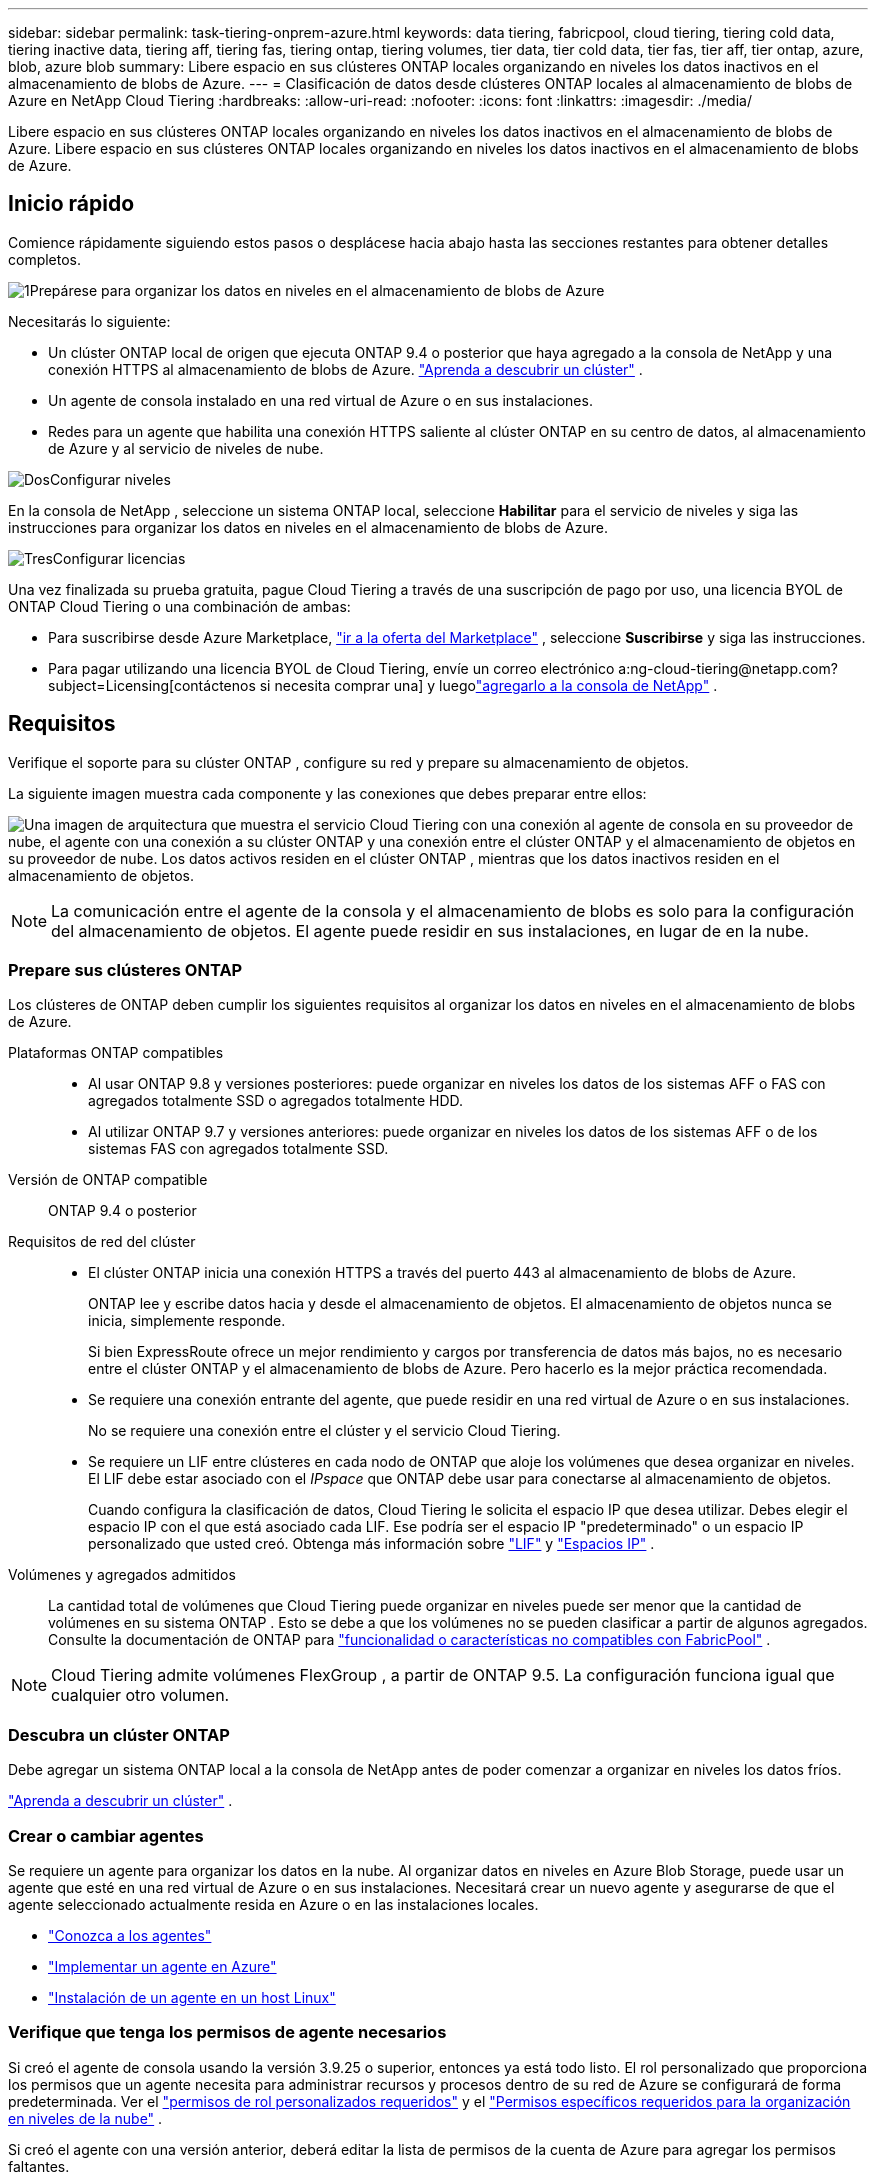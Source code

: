 ---
sidebar: sidebar 
permalink: task-tiering-onprem-azure.html 
keywords: data tiering, fabricpool, cloud tiering, tiering cold data, tiering inactive data, tiering aff, tiering fas, tiering ontap, tiering volumes, tier data, tier cold data, tier fas, tier aff, tier ontap, azure, blob, azure blob 
summary: Libere espacio en sus clústeres ONTAP locales organizando en niveles los datos inactivos en el almacenamiento de blobs de Azure. 
---
= Clasificación de datos desde clústeres ONTAP locales al almacenamiento de blobs de Azure en NetApp Cloud Tiering
:hardbreaks:
:allow-uri-read: 
:nofooter: 
:icons: font
:linkattrs: 
:imagesdir: ./media/


[role="lead"]
Libere espacio en sus clústeres ONTAP locales organizando en niveles los datos inactivos en el almacenamiento de blobs de Azure.  Libere espacio en sus clústeres ONTAP locales organizando en niveles los datos inactivos en el almacenamiento de blobs de Azure.



== Inicio rápido

Comience rápidamente siguiendo estos pasos o desplácese hacia abajo hasta las secciones restantes para obtener detalles completos.

.image:https://raw.githubusercontent.com/NetAppDocs/common/main/media/number-1.png["1"]Prepárese para organizar los datos en niveles en el almacenamiento de blobs de Azure
[role="quick-margin-para"]
Necesitarás lo siguiente:

[role="quick-margin-list"]
* Un clúster ONTAP local de origen que ejecuta ONTAP 9.4 o posterior que haya agregado a la consola de NetApp y una conexión HTTPS al almacenamiento de blobs de Azure. https://docs.netapp.com/us-en/bluexp-ontap-onprem/task-discovering-ontap.html["Aprenda a descubrir un clúster"^] .
* Un agente de consola instalado en una red virtual de Azure o en sus instalaciones.
* Redes para un agente que habilita una conexión HTTPS saliente al clúster ONTAP en su centro de datos, al almacenamiento de Azure y al servicio de niveles de nube.


.image:https://raw.githubusercontent.com/NetAppDocs/common/main/media/number-2.png["Dos"]Configurar niveles
[role="quick-margin-para"]
En la consola de NetApp , seleccione un sistema ONTAP local, seleccione *Habilitar* para el servicio de niveles y siga las instrucciones para organizar los datos en niveles en el almacenamiento de blobs de Azure.

.image:https://raw.githubusercontent.com/NetAppDocs/common/main/media/number-3.png["Tres"]Configurar licencias
[role="quick-margin-para"]
Una vez finalizada su prueba gratuita, pague Cloud Tiering a través de una suscripción de pago por uso, una licencia BYOL de ONTAP Cloud Tiering o una combinación de ambas:

[role="quick-margin-list"]
* Para suscribirse desde Azure Marketplace, https://azuremarketplace.microsoft.com/en-us/marketplace/apps/netapp.cloud-manager?tab=Overview["ir a la oferta del Marketplace"^] , seleccione *Suscribirse* y siga las instrucciones.
* Para pagar utilizando una licencia BYOL de Cloud Tiering, envíe un correo electrónico a:ng-cloud-tiering@netapp.com?subject=Licensing[contáctenos si necesita comprar una] y luegolink:https://docs.netapp.com/us-en/bluexp-digital-wallet/task-manage-data-services-licenses.html["agregarlo a la consola de NetApp"] .




== Requisitos

Verifique el soporte para su clúster ONTAP , configure su red y prepare su almacenamiento de objetos.

La siguiente imagen muestra cada componente y las conexiones que debes preparar entre ellos:

image:diagram_cloud_tiering_azure.png["Una imagen de arquitectura que muestra el servicio Cloud Tiering con una conexión al agente de consola en su proveedor de nube, el agente con una conexión a su clúster ONTAP y una conexión entre el clúster ONTAP y el almacenamiento de objetos en su proveedor de nube.  Los datos activos residen en el clúster ONTAP , mientras que los datos inactivos residen en el almacenamiento de objetos."]


NOTE: La comunicación entre el agente de la consola y el almacenamiento de blobs es solo para la configuración del almacenamiento de objetos.  El agente puede residir en sus instalaciones, en lugar de en la nube.



=== Prepare sus clústeres ONTAP

Los clústeres de ONTAP deben cumplir los siguientes requisitos al organizar los datos en niveles en el almacenamiento de blobs de Azure.

Plataformas ONTAP compatibles::
+
--
* Al usar ONTAP 9.8 y versiones posteriores: puede organizar en niveles los datos de los sistemas AFF o FAS con agregados totalmente SSD o agregados totalmente HDD.
* Al utilizar ONTAP 9.7 y versiones anteriores: puede organizar en niveles los datos de los sistemas AFF o de los sistemas FAS con agregados totalmente SSD.


--
Versión de ONTAP compatible:: ONTAP 9.4 o posterior
Requisitos de red del clúster::
+
--
* El clúster ONTAP inicia una conexión HTTPS a través del puerto 443 al almacenamiento de blobs de Azure.
+
ONTAP lee y escribe datos hacia y desde el almacenamiento de objetos.  El almacenamiento de objetos nunca se inicia, simplemente responde.

+
Si bien ExpressRoute ofrece un mejor rendimiento y cargos por transferencia de datos más bajos, no es necesario entre el clúster ONTAP y el almacenamiento de blobs de Azure.  Pero hacerlo es la mejor práctica recomendada.

* Se requiere una conexión entrante del agente, que puede residir en una red virtual de Azure o en sus instalaciones.
+
No se requiere una conexión entre el clúster y el servicio Cloud Tiering.

* Se requiere un LIF entre clústeres en cada nodo de ONTAP que aloje los volúmenes que desea organizar en niveles.  El LIF debe estar asociado con el _IPspace_ que ONTAP debe usar para conectarse al almacenamiento de objetos.
+
Cuando configura la clasificación de datos, Cloud Tiering le solicita el espacio IP que desea utilizar.  Debes elegir el espacio IP con el que está asociado cada LIF.  Ese podría ser el espacio IP "predeterminado" o un espacio IP personalizado que usted creó.  Obtenga más información sobre https://docs.netapp.com/us-en/ontap/networking/create_a_lif.html["LIF"^] y https://docs.netapp.com/us-en/ontap/networking/standard_properties_of_ipspaces.html["Espacios IP"^] .



--
Volúmenes y agregados admitidos:: La cantidad total de volúmenes que Cloud Tiering puede organizar en niveles puede ser menor que la cantidad de volúmenes en su sistema ONTAP .  Esto se debe a que los volúmenes no se pueden clasificar a partir de algunos agregados.  Consulte la documentación de ONTAP para https://docs.netapp.com/us-en/ontap/fabricpool/requirements-concept.html#functionality-or-features-not-supported-by-fabricpool["funcionalidad o características no compatibles con FabricPool"^] .



NOTE: Cloud Tiering admite volúmenes FlexGroup , a partir de ONTAP 9.5.  La configuración funciona igual que cualquier otro volumen.



=== Descubra un clúster ONTAP

Debe agregar un sistema ONTAP local a la consola de NetApp antes de poder comenzar a organizar en niveles los datos fríos.

https://docs.netapp.com/us-en/bluexp-ontap-onprem/task-discovering-ontap.html["Aprenda a descubrir un clúster"^] .



=== Crear o cambiar agentes

Se requiere un agente para organizar los datos en la nube.  Al organizar datos en niveles en Azure Blob Storage, puede usar un agente que esté en una red virtual de Azure o en sus instalaciones.  Necesitará crear un nuevo agente y asegurarse de que el agente seleccionado actualmente resida en Azure o en las instalaciones locales.

* https://docs.netapp.com/us-en/bluexp-setup-admin/concept-connectors.html["Conozca a los agentes"^]
* https://docs.netapp.com/us-en/bluexp-setup-admin/task-quick-start-connector-azure.html["Implementar un agente en Azure"^]
* https://docs.netapp.com/us-en/bluexp-setup-admin/task-quick-start-connector-on-prem.html["Instalación de un agente en un host Linux"^]




=== Verifique que tenga los permisos de agente necesarios

Si creó el agente de consola usando la versión 3.9.25 o superior, entonces ya está todo listo.  El rol personalizado que proporciona los permisos que un agente necesita para administrar recursos y procesos dentro de su red de Azure se configurará de forma predeterminada.  Ver el https://docs.netapp.com/us-en/bluexp-setup-admin/reference-permissions-azure.html#custom-role-permissions["permisos de rol personalizados requeridos"^] y el https://docs.netapp.com/us-en/bluexp-setup-admin/reference-permissions-azure.html#cloud-tiering["Permisos específicos requeridos para la organización en niveles de la nube"^] .

Si creó el agente con una versión anterior, deberá editar la lista de permisos de la cuenta de Azure para agregar los permisos faltantes.



=== Preparar la red para el agente de consola

Asegúrese de que el agente de consola tenga las conexiones de red necesarias.  El agente se puede instalar localmente o en Azure.

.Pasos
. Asegúrese de que la red donde está instalado el agente permita las siguientes conexiones:
+
** Una conexión HTTPS a través del puerto 443 al servicio Cloud Tiering y a su almacenamiento de objetos Azure Blob(https://docs.netapp.com/us-en/bluexp-setup-admin/task-set-up-networking-azure.html#endpoints-contacted-for-day-to-day-operations["ver la lista de puntos finales"^] )
** Una conexión HTTPS a través del puerto 443 a su LIF de administración de clúster ONTAP


. Si es necesario, habilite un punto final de servicio de VNet para el almacenamiento de Azure.
+
Se recomienda un punto final de servicio de VNet al almacenamiento de Azure si tiene una conexión ExpressRoute o VPN desde su clúster de ONTAP a la VNet y desea que la comunicación entre el agente y el almacenamiento de blobs permanezca en su red privada virtual.





=== Preparar el almacenamiento de blobs de Azure

Al configurar la organización en niveles, debe identificar el grupo de recursos que desea usar, así como la cuenta de almacenamiento y el contenedor de Azure que pertenecen al grupo de recursos.  Una cuenta de almacenamiento permite que Cloud Tiering autentique y acceda al contenedor Blob utilizado para la clasificación de datos.

Cloud Tiering permite la organización en niveles de cualquier cuenta de almacenamiento en cualquier región a la que se pueda acceder a través del agente.

Cloud Tiering solo admite los tipos de cuentas de almacenamiento General Purpose v2 y Premium Block Blob.


NOTE: Si planea configurar Cloud Tiering para usar un nivel de acceso de menor costo al que se trasladarán sus datos estratificados después de una cierta cantidad de días, no debe seleccionar ninguna regla de ciclo de vida al configurar el contenedor en su cuenta de Azure.  Cloud Tiering gestiona las transiciones del ciclo de vida.



== Agrupe los datos inactivos desde su primer clúster en Azure Blob Storage

Después de preparar su entorno de Azure, comience a organizar en niveles los datos inactivos desde su primer clúster.

.Lo que necesitarás
https://docs.netapp.com/us-en/bluexp-ontap-onprem/task-discovering-ontap.html["Un sistema ONTAP local para la consola de NetApp"^] .

.Pasos
. Seleccione el sistema ONTAP local.
. Haga clic en *Habilitar* para el servicio de niveles desde el panel derecho.
+
Si el destino de niveles de Azure Blob existe como un sistema en la página Sistemas, puede arrastrar el clúster al sistema de Azure Blob para iniciar el asistente de configuración.

+
image:screenshot_setup_tiering_onprem.png["Una captura de pantalla que muestra la opción Habilitar que aparece en el lado derecho de la pantalla después de seleccionar un sistema ONTAP local."]

. *Definir nombre de almacenamiento de objetos*: ingrese un nombre para este almacenamiento de objetos.  Debe ser único respecto de cualquier otro almacenamiento de objetos que pueda estar utilizando con agregados en este clúster.
. *Seleccionar proveedor*: seleccione *Microsoft Azure* y seleccione *Continuar*.
. *Seleccionar proveedor*: seleccione *Microsoft Azure* y seleccione *Continuar*.
. Complete los pasos en las páginas *Crear almacenamiento de objetos*:
+
.. *Grupo de recursos*: seleccione un grupo de recursos donde se administra un contenedor existente o donde desea crear un nuevo contenedor para datos escalonados y seleccione *Continuar*.
.. *Grupo de recursos*: seleccione un grupo de recursos donde se administra un contenedor existente o donde desea crear un nuevo contenedor para datos escalonados y seleccione *Continuar*.
+
Al utilizar un agente local, debe ingresar la suscripción de Azure que proporciona acceso al grupo de recursos.

.. *Contenedor de Azure*: seleccione el botón de opción para agregar un nuevo contenedor de Blobs a una cuenta de almacenamiento o para usar un contenedor existente.  Luego, seleccione la cuenta de almacenamiento y elija el contenedor existente o ingrese el nombre del nuevo contenedor.  Luego seleccione *Continuar*.
.. *Contenedor de Azure*: seleccione el botón de opción para agregar un nuevo contenedor de Blobs a una cuenta de almacenamiento o para usar un contenedor existente.  Luego, seleccione la cuenta de almacenamiento y elija el contenedor existente o ingrese el nombre del nuevo contenedor.  Luego seleccione *Continuar*.
+
Las cuentas de almacenamiento y los contenedores que aparecen en este paso pertenecen al grupo de recursos que seleccionó en el paso anterior.

.. *Ciclo de vida del nivel de acceso*: Cloud Tiering administra las transiciones del ciclo de vida de sus datos organizados en niveles.  Los datos comienzan en la clase _Hot_, pero puedes crear una regla para aplicar la clase _Cool_ a los datos después de una cierta cantidad de días.
+
Seleccione el nivel de acceso al que desea transferir los datos escalonados y la cantidad de días antes de que los datos se asignen a ese nivel y seleccione *Continuar*.  Por ejemplo, la captura de pantalla a continuación muestra que los datos escalonados se asignan a la clase _Cool_ desde la clase _Hot_ después de 45 días en el almacenamiento de objetos.

+
Si elige *Mantener los datos en este nivel de acceso*, los datos permanecerán en el nivel de acceso _Acceso activo_ y no se aplicarán reglas. link:reference-azure-support.html["Ver los niveles de acceso admitidos"^] .

+
image:screenshot_tiering_lifecycle_selection_azure.png["Una captura de pantalla que muestra cómo seleccionar otro nivel de acceso que se asigna a sus datos después de una cierta cantidad de días."]

+
Tenga en cuenta que la regla del ciclo de vida se aplica a todos los contenedores de blobs en la cuenta de almacenamiento seleccionada.

.. *Red de clúster*: seleccione el espacio IP que ONTAP debe usar para conectarse al almacenamiento de objetos y seleccione *Continuar*.
+
Seleccionar el espacio IP correcto garantiza que Cloud Tiering pueda configurar una conexión desde ONTAP al almacenamiento de objetos de su proveedor de nube.

+
También puede configurar el ancho de banda de red disponible para cargar datos inactivos al almacenamiento de objetos definiendo la "Tasa de transferencia máxima".  Seleccione el botón de opción *Limitado* e ingrese el ancho de banda máximo que se puede usar, o seleccione *Ilimitado* para indicar que no hay límite.



. En la página _Volúmenes por niveles_, seleccione los volúmenes para los que desea configurar la clasificación por niveles e inicie la página Política de niveles:
+
** Para seleccionar todos los volúmenes, marque la casilla en la fila del título (image:button_backup_all_volumes.png[""] ) y seleccione *Configurar volúmenes*.
** Para seleccionar varios volúmenes, marque la casilla de cada volumen (image:button_backup_1_volume.png[""] ) y seleccione *Configurar volúmenes*.
** Para seleccionar un solo volumen, seleccione la fila (oimage:screenshot_edit_icon.gif["editar icono de lápiz"] icono) para el volumen.
+
image:screenshot_tiering_initial_volumes.png["Una captura de pantalla que muestra cómo seleccionar un solo volumen, varios volúmenes o todos los volúmenes, y el botón modificar volúmenes seleccionados."]



. En el cuadro de diálogo _Política de niveles_, seleccione una política de niveles, ajuste opcionalmente los días de enfriamiento para los volúmenes seleccionados y seleccione *Aplicar*.
+
link:concept-cloud-tiering.html#volume-tiering-policies["Obtenga más información sobre las políticas de niveles de volumen y los días de enfriamiento"] .

+
image:screenshot_tiering_initial_policy_settings.png["Una captura de pantalla que muestra la configuración de la política de niveles configurable."]



.Resultado
Ha configurado correctamente la organización en niveles de datos desde los volúmenes del clúster hasta el almacenamiento de objetos Blob de Azure.

.¿Que sigue?
link:task-licensing-cloud-tiering.html["Asegúrese de suscribirse al servicio Cloud Tiering"] .

Puede revisar información sobre los datos activos e inactivos en el clúster. link:task-managing-tiering.html["Obtenga más información sobre cómo administrar su configuración de niveles"] .

También puede crear almacenamiento de objetos adicional en los casos en los que desee organizar datos de ciertos agregados en un clúster en diferentes almacenes de objetos.  O si planea utilizar FabricPool Mirroring donde sus datos escalonados se replican en un almacén de objetos adicional. link:task-managing-object-storage.html["Obtenga más información sobre la gestión de almacenes de objetos"] .
